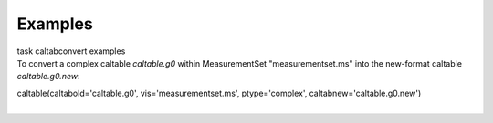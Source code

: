 Examples
========

.. container:: documentDescription description

   task caltabconvert examples

.. container:: section
   :name: content-core

   .. container::
      :name: parent-fieldname-text

      To convert a complex caltable *caltable.g0* within MeasurementSet
      "measurementset.ms" into the new-format caltable
      *caltable.g0.new*:

      .. container:: casa-input-box

         caltable(caltabold='caltable.g0', vis='measurementset.ms',
         ptype='complex', caltabnew='caltable.g0.new')

      | 

.. container:: section
   :name: viewlet-below-content-body
